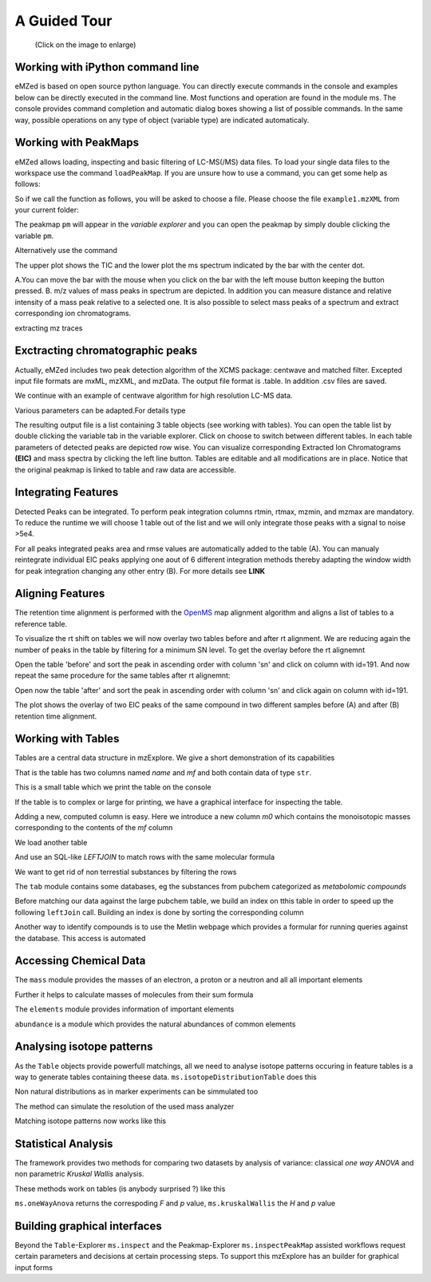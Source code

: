 =============
A Guided Tour
=============

.. figure:: eMZed.png
   :scale: 50 %

   (Click on the image to enlarge)

.. _ipython_example:

Working with iPython command line
---------------------------------

eMZed is based on open source python language. You can directly execute commands in the console and examples below can be directly executed in the command line. 
Most functions and operation are found in the module ms. The console provides command completion and automatic dialog boxes showing a list of possible commands. 
In the same way, possible operations on any type of object (variable type) are indicated automaticaly.

.. image:: console_code_completion.png
   :scale: 60 %  



.. _peakmaps_example:

Working with PeakMaps
---------------------
eMZed allows loading, inspecting and basic filtering of LC-MS(/MS) data files. To load your single data files to the workspace use the command ``loadPeakMap``. If you are unsure how to use a command, you can get some help as follows: 

.. pycon::
   :invisible:
 
   import ms
   pm=ms.loadPeakMap("..\example_scripts\example1.mzXML") 

.. pycon::

    help(ms.loadPeakMap)

So if we call the function as follows, you will be asked to choose a file. Please choose the file ``example1.mzXML`` from your current folder:

.. pycon::
   pm = ms.loadPeakMap() !noexec


The peakmap ``pm`` will appear in the *variable explorer* and you can open the peakmap by simply double clicking the variable ``pm``.

.. image:: peakmap_variable_explorer.png
   :scale: 60 %
   
Alternatively use the command

.. pycon::
   ms.inspectPeakMap(pm) !noexec

.. image:: inspect_peakmap1.png
   :scale: 50 %
   

The upper plot shows the TIC and the lower plot the ms spectrum indicated by the bar with the center dot. 

.. image:: inspect_peakmap2.png
   :scale: 50 %

A.You can move the bar with the mouse when you click on the bar with the left 
mouse button keeping the button pressed. B. m/z values of mass peaks in spectrum are depicted. In addition you can measure distance and relative intensity of a mass peak relative to
a selected one. It is also possible to select mass peaks of a spectrum and extract corresponding ion chromatograms. 

extracting mz traces

.. _centwave_example:

Exctracting chromatographic peaks
---------------------------------

Actually, eMZed includes two peak detection algorithm of the XCMS package: centwave and matched filter. Excepted input file formats are mxML, mzXML, and mzData.
The output file format is .table. In addition .csv files are saved.

We continue with an example of centwave algorithm for high resolution LC-MS data. 

.. pycon::
   import batches
   tables=batches.runCentwave("*.mzXML", ppm=10, peakwidth=(15,60),\ !noexec
                              prefilter=(5,10000), snthresh=0.1, \ !noexec
                              mzdiff=0.001) !noexec 
.. pycon::
   :invisible:

   tables=batches.runCentwave("*.mzXML", ppm=10, peakwidth=(15,60), prefilter=(5,10000), snthresh=0.1, mzdiff=0.001) 

Various parameters can be adapted.For details type

.. pycon::
   help(batches.centwave) !noexec


.. image:: tableListVarBrowser.png
   :scale: 50 %
 
The resulting output file is a list containing 3 table objects (see working with tables). You can open the table list by double clicking the variable tab in the variable explorer. 
Click on choose to switch between different tables. In each table parameters of detected peaks are depicted row wise. You can visualize corresponding Extracted Ion Chromatograms 
**(EIC)** and mass spectra by clicking the left line button. Tables are editable and all modifications are in place. 
Notice that the original peakmap is linked to table and raw data are accessible.



.. image:: table_explorer.png
   :scale: 60 %


.. _integration_example:

Integrating Features
--------------------

Detected Peaks can be integrated. To perform peak integration columns rtmin, rtmax, mzmin, and mzmax are mandatory.  To reduce the runtime we will choose 1 table out of the list
and we will only integrate those peaks with a signal to noise >5e4.

.. pycon::
   tab=tables[0] !noexec
   tabFilt=tab.filter(tab.sn>5e4) !noexec
   tabInt=ms.integrate(tabFilt, 'emg_exact') !noexec


.. image:: table_integrate.png
   :scale: 60 %

For all peaks integrated peaks area and rmse values are automatically added to the table (A). You can manualy reintegrate individual EIC peaks applying one aout of 6 different integration methods thereby adapting the window width for peak integration changing any other 
entry (B). For more details see **LINK**


.. _rtalign_example:

Aligning Features
-----------------
The retention time alignment is performed with the  `OpenMS <http://open-ms.sourceforge.net/openms/>`_ 
map alignment algorithm and aligns a list of  tables to a reference table.

.. pycon::
   tablesAligned=ms.rtAlign(tables) !noexec

To visualize the rt shift on tables we will now overlay two tables before and after rt alignment. We are reducing again the
number of peaks in the table by filtering for a minimum SN level. To get the overlay before the rt alignemnt

.. pycon::
   tab1=tables[0] !noexec
   tab1=tab1.filter(tab1.sn>5e4) !noexec
   tab2=tables[2] !noexec
   tab2=tab2.filter(tab2.sn>5e4) !noexec
   before=tab1.join(tab2, tab1.mz.approxEqual(tab2.mz, 3*MMU) &tab1.rt.approxEqual(tab2.rt,30))   !noexec   

Open the table 'before' and sort the peak in ascending order with column 'sn' and click on column with id=191.
And now repeat the same procedure for the same tables after rt alignemnt:

.. pycon::
   tabA1=tablesAligned[0] !noexec
   tabA1=tabA1.filter(tabA1.sn>5e4) !noexec
   tabA2=tablesAligned[2] !noexec
   tabA2=tabA2.filter(tabA2.sn>5e4) !noexec
   after=tabA1.join(tabA2, tabA1.mz.approxEqual(tabA2.mz, 3*MMU) &tabA1.rt.approxEqual(tabA2.rt,30)) !noexec

Open now the table 'after' and sort the peak in ascending order with column 'sn' and click again on column with id=191.

.. image:: rtalignment.png
   :scale: 60 %

The plot shows the overlay of two EIC peaks of the same compound in two different samples before (A) and after (B) retention time alignment.


.. _table_example:

Working with Tables
-------------------



Tables are a central data structure in mzExplore. We give a short demonstration of its capabilities


.. pycon::
   :suppress_output:

   import ms
   import tab
   import mass


.. pycon::

    substances=ms.loadCSV("example.csv")
    substances.info()
    

That is the table has two columns named *name* and *mf* and both
contain data of type ``str``.

This is a small table which we print the table on the console




.. pycon::

    substances.print_()



If the table is to complex or large for printing, we have a graphical interface for inspecting the table.


.. pycon::

    ms.inspect(substances)  !noexec



Adding a new, computed column is easy. Here we introduce a new column *m0* which contains the monoisotopic masses corresponding to the contents of the *mf* column




.. pycon::

    print mass.of("H2O") # calculates monoisotopic weights



.. pycon::

    substances.addColumn("m0", substances.mf.apply(mass.of))
    substances.print_()



We load another table




.. pycon::

    info=ms.loadCSV("information.csv") 
    info.print_()



And use an SQL-like *LEFTJOIN* to match rows with the same molecular formula




.. pycon::

    joined=substances.leftJoin(info, substances.mf==info.mf)
    joined.print_()

We want to get rid of non terrestial substances by filtering the rows





.. pycon::

    common = joined.filter(joined.onEarth__0==1)
    common.print_()



The ``tab`` module contains some databases, eg the substances from pubchem 
categorized as *metabolomic compounds*




.. pycon::

    import tab # some standard tables
    pc = tab.pc_full 
    ms.inspect(pc)  !noexec



Before matching our data against the large pubchem table, we build an index on tthis table in order to speed up the following ``leftJoin`` call.
Building an index is done by sorting the corresponding column




.. pycon::

    pc.sortBy("m0")
    matched=joined.leftJoin(pc, (joined.onEarth__0==1) & joined.m0.approxEqual(pc.m0, 15*MMU))
    print matched.numRows()
    ms.inspect(matched)  !noexec


Another way to identify compounds is to use the Metlin webpage which provides a formular for running queries against the database. This access is automated




.. pycon::

    common.addColumn("polarity", "-") # metlin need this
    matched2=ms.matchMetlin(common, "m0", ppm=15)
    ms.inspect(matched2) !noexec


.. _chemistry_example:

Accessing Chemical Data
-----------------------


The ``mass`` module provides the masses of an electron, a
proton or a neutron and all all important elements




.. pycon::

    print mass.e # electron
    print mass.C, mass.C12, mass.C13



Further it helps to calculate masses of molecules from their sum
formula




.. pycon::

    print mass.of("C6H2O6")



.. pycon::

    import elements
    print mass.of("C6H2O6", C=elements.C13)



The ``elements`` module provides information
of important elements




.. pycon::

    print elements.C
    print elements.C13


``abundance`` is a module which provides the natural abundances of
common elements


.. pycon::

    import abundance     !nooutput
    print abundance.C


.. _isotope_example:

Analysing isotope patterns
--------------------------

As the ``Table`` objects provide powerfull matchings, all we need to
analyse isotope patterns occuring in feature tables is a way to generate
tables containing theese data. ``ms.isotopeDistributionTable``
does this 




.. pycon::

    tab = ms.isotopeDistributionTable("C4S4", minp=0.01)
    tab.print_()



Non natural distributions as in marker experiments can be
simmulated too




.. pycon::

    iso=ms.isotopeDistributionTable("C4S4", C=dict(C12=0.5, C13=0.5))
    iso.replaceColumn("abundance", iso.abundance / iso.abundance.sum() * 100.0)
    iso.print_()



The method can simulate the resolution of the used mass analyzer




.. pycon::

    tab = ms.isotopeDistributionTable("C4S4", R=10000, minp=0.01)
    tab.print_()



Matching isotope patterns now works like this




.. pycon::

    iso=ms.isotopeDistributionTable("H2O", minp=1e-3)
    iso.addEnumeration()
    iso.print_()



.. pycon::

    common.dropColumns("mf__0", "onEarth__0")
    matched=iso.leftJoin(common, iso.mass.approxEqual(common.m0, 1*MMU))
    matched.print_()



.. _statistics_example:

Statistical Analysis
--------------------


The framework provides two methods for comparing two datasets by analysis of variance: classical *one way ANOVA* and
non parametric *Kruskal Wallis* analysis.

These methods work on tables (is anybody surprised ?) like
this




.. pycon::

    group1 = [ 1.0, 0.9, 1.2, 1.4, 2.1]
    group2 = [ 1.0, 2.2, 2.3, 1.9, 2.8, 2.3]

    t = ms.toTable("measurement", group1 + group2)

    indices = [1]*len(group1) + [2] * len(group2)
    print indices

    t.addColumn("group", indices)
    t.print_()



``ms.oneWayAnova`` returns the correspoding *F* and *p* value, ``ms.kruskalWallis`` the *H* and *p* value




.. pycon::

    F, p = ms.oneWayAnova(t.group, t.measurement)
    print p



.. pycon::

    H, p = ms.kruskalWallis(t.group, t.measurement)
    print p



.. _dialogbuilder_example:

Building graphical interfaces
-----------------------------

Beyond the ``Table``-Explorer ``ms.inspect`` and the
Peakmap-Explorer ``ms.inspectPeakMap`` assisted workflows
request certain parameters and decisions at certain processing steps. To support this mzExplore has an builder for
graphical input forms



.. pycon::

    b=ms.DialogBuilder(title="Please provide data")
    b.addInstruction("For Algorithm A please provide")
    b.addInt("Level")
    b.addFloat("Threshold")
    b.addFileOpen("Input File")
    print b.show()                            !noexec
